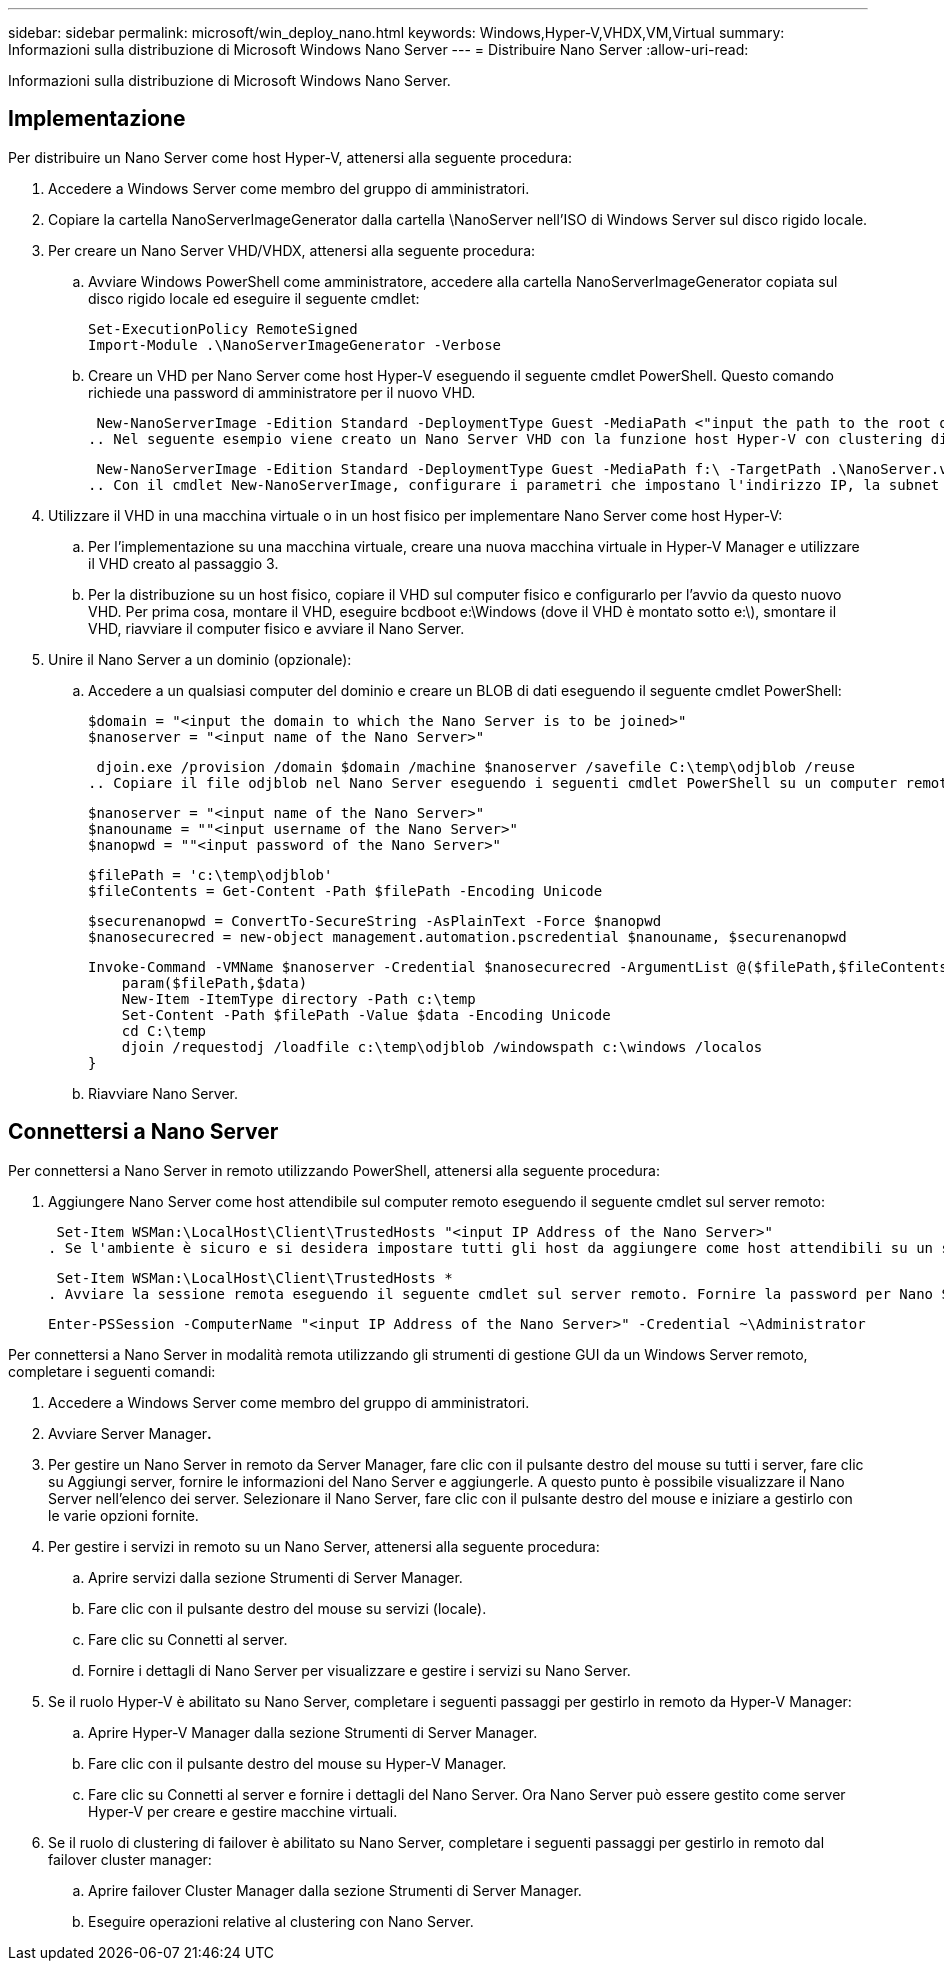 ---
sidebar: sidebar 
permalink: microsoft/win_deploy_nano.html 
keywords: Windows,Hyper-V,VHDX,VM,Virtual 
summary: Informazioni sulla distribuzione di Microsoft Windows Nano Server 
---
= Distribuire Nano Server
:allow-uri-read: 


[role="lead"]
Informazioni sulla distribuzione di Microsoft Windows Nano Server.



== Implementazione

Per distribuire un Nano Server come host Hyper-V, attenersi alla seguente procedura:

. Accedere a Windows Server come membro del gruppo di amministratori.
. Copiare la cartella NanoServerImageGenerator dalla cartella \NanoServer nell'ISO di Windows Server sul disco rigido locale.
. Per creare un Nano Server VHD/VHDX, attenersi alla seguente procedura:
+
.. Avviare Windows PowerShell come amministratore, accedere alla cartella NanoServerImageGenerator copiata sul disco rigido locale ed eseguire il seguente cmdlet:
+
....
Set-ExecutionPolicy RemoteSigned
Import-Module .\NanoServerImageGenerator -Verbose
....
.. Creare un VHD per Nano Server come host Hyper-V eseguendo il seguente cmdlet PowerShell. Questo comando richiede una password di amministratore per il nuovo VHD.
+
 New-NanoServerImage -Edition Standard -DeploymentType Guest -MediaPath <"input the path to the root of the contents of Windows Server 2016 ISO"> -TargetPath <"input the path, including the filename and extension where the resulting VHD/VHDX will be created"> -ComputerName <"input the name of the nano server computer you are about to create"> -Compute
.. Nel seguente esempio viene creato un Nano Server VHD con la funzione host Hyper-V con clustering di failover abilitato. Questo esempio crea un Nano Server VHD da un ISO montato in f:\. Il VHD appena creato viene inserito in una cartella denominata NanoServer nella cartella da cui viene eseguito il cmdlet. Il nome del computer è NanoServer e il VHD risultante contiene l'edizione standard di Windows Server.
+
 New-NanoServerImage -Edition Standard -DeploymentType Guest -MediaPath f:\ -TargetPath .\NanoServer.vhd -ComputerName NanoServer -Compute -Clustering
.. Con il cmdlet New-NanoServerImage, configurare i parametri che impostano l'indirizzo IP, la subnet mask, il gateway predefinito, il server DNS, il nome del dominio, e così via.


. Utilizzare il VHD in una macchina virtuale o in un host fisico per implementare Nano Server come host Hyper-V:
+
.. Per l'implementazione su una macchina virtuale, creare una nuova macchina virtuale in Hyper-V Manager e utilizzare il VHD creato al passaggio 3.
.. Per la distribuzione su un host fisico, copiare il VHD sul computer fisico e configurarlo per l'avvio da questo nuovo VHD. Per prima cosa, montare il VHD, eseguire bcdboot e:\Windows (dove il VHD è montato sotto e:\), smontare il VHD, riavviare il computer fisico e avviare il Nano Server.


. Unire il Nano Server a un dominio (opzionale):
+
.. Accedere a un qualsiasi computer del dominio e creare un BLOB di dati eseguendo il seguente cmdlet PowerShell:
+
....
$domain = "<input the domain to which the Nano Server is to be joined>"
$nanoserver = "<input name of the Nano Server>"
....
+
 djoin.exe /provision /domain $domain /machine $nanoserver /savefile C:\temp\odjblob /reuse
.. Copiare il file odjblob nel Nano Server eseguendo i seguenti cmdlet PowerShell su un computer remoto:
+
....
$nanoserver = "<input name of the Nano Server>"
$nanouname = ""<input username of the Nano Server>"
$nanopwd = ""<input password of the Nano Server>"
....
+
....
$filePath = 'c:\temp\odjblob'
$fileContents = Get-Content -Path $filePath -Encoding Unicode
....
+
....
$securenanopwd = ConvertTo-SecureString -AsPlainText -Force $nanopwd
$nanosecurecred = new-object management.automation.pscredential $nanouname, $securenanopwd
....
+
....
Invoke-Command -VMName $nanoserver -Credential $nanosecurecred -ArgumentList @($filePath,$fileContents) -ScriptBlock \{
    param($filePath,$data)
    New-Item -ItemType directory -Path c:\temp
    Set-Content -Path $filePath -Value $data -Encoding Unicode
    cd C:\temp
    djoin /requestodj /loadfile c:\temp\odjblob /windowspath c:\windows /localos
}
....
.. Riavviare Nano Server.






== Connettersi a Nano Server

Per connettersi a Nano Server in remoto utilizzando PowerShell, attenersi alla seguente procedura:

. Aggiungere Nano Server come host attendibile sul computer remoto eseguendo il seguente cmdlet sul server remoto:
+
 Set-Item WSMan:\LocalHost\Client\TrustedHosts "<input IP Address of the Nano Server>"
. Se l'ambiente è sicuro e si desidera impostare tutti gli host da aggiungere come host attendibili su un server, eseguire il comando seguente:
+
 Set-Item WSMan:\LocalHost\Client\TrustedHosts *
. Avviare la sessione remota eseguendo il seguente cmdlet sul server remoto. Fornire la password per Nano Server quando richiesto.
+
 Enter-PSSession -ComputerName "<input IP Address of the Nano Server>" -Credential ~\Administrator


Per connettersi a Nano Server in modalità remota utilizzando gli strumenti di gestione GUI da un Windows Server remoto, completare i seguenti comandi:

. Accedere a Windows Server come membro del gruppo di amministratori.
. Avviare Server Manager**.**
. Per gestire un Nano Server in remoto da Server Manager, fare clic con il pulsante destro del mouse su tutti i server, fare clic su Aggiungi server, fornire le informazioni del Nano Server e aggiungerle. A questo punto è possibile visualizzare il Nano Server nell'elenco dei server. Selezionare il Nano Server, fare clic con il pulsante destro del mouse e iniziare a gestirlo con le varie opzioni fornite.
. Per gestire i servizi in remoto su un Nano Server, attenersi alla seguente procedura:
+
.. Aprire servizi dalla sezione Strumenti di Server Manager.
.. Fare clic con il pulsante destro del mouse su servizi (locale).
.. Fare clic su Connetti al server.
.. Fornire i dettagli di Nano Server per visualizzare e gestire i servizi su Nano Server.


. Se il ruolo Hyper-V è abilitato su Nano Server, completare i seguenti passaggi per gestirlo in remoto da Hyper-V Manager:
+
.. Aprire Hyper-V Manager dalla sezione Strumenti di Server Manager.
.. Fare clic con il pulsante destro del mouse su Hyper-V Manager.
.. Fare clic su Connetti al server e fornire i dettagli del Nano Server. Ora Nano Server può essere gestito come server Hyper-V per creare e gestire macchine virtuali.


. Se il ruolo di clustering di failover è abilitato su Nano Server, completare i seguenti passaggi per gestirlo in remoto dal failover cluster manager:
+
.. Aprire failover Cluster Manager dalla sezione Strumenti di Server Manager.
.. Eseguire operazioni relative al clustering con Nano Server.



